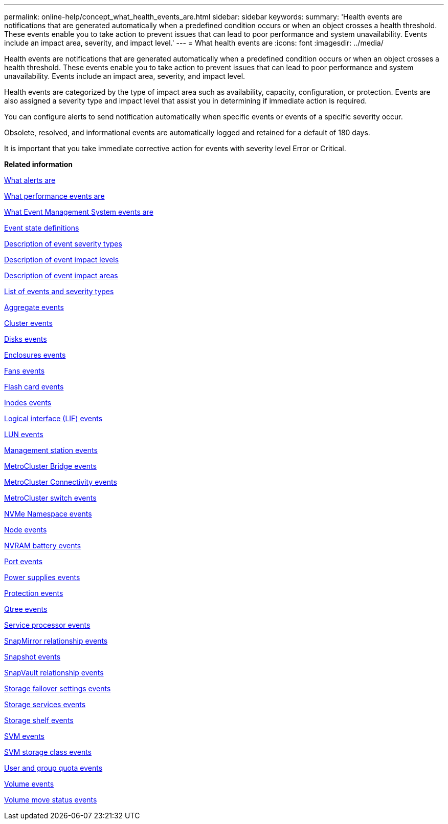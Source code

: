 ---
permalink: online-help/concept_what_health_events_are.html
sidebar: sidebar
keywords: 
summary: 'Health events are notifications that are generated automatically when a predefined condition occurs or when an object crosses a health threshold. These events enable you to take action to prevent issues that can lead to poor performance and system unavailability. Events include an impact area, severity, and impact level.'
---
= What health events are
:icons: font
:imagesdir: ../media/

[.lead]
Health events are notifications that are generated automatically when a predefined condition occurs or when an object crosses a health threshold. These events enable you to take action to prevent issues that can lead to poor performance and system unavailability. Events include an impact area, severity, and impact level.

Health events are categorized by the type of impact area such as availability, capacity, configuration, or protection. Events are also assigned a severity type and impact level that assist you in determining if immediate action is required.

You can configure alerts to send notification automatically when specific events or events of a specific severity occur.

Obsolete, resolved, and informational events are automatically logged and retained for a default of 180 days.

It is important that you take immediate corrective action for events with severity level Error or Critical.

*Related information*

xref:concept_what_alerts_are.adoc[What alerts are]

xref:concept_what_performance_events_are.adoc[What performance events are]

xref:concept_what_event_management_system_events_are.adoc[What Event Management System events are]

xref:concept_event_state_definitions.adoc[Event state definitions]

xref:reference_description_of_event_severity_types.adoc[Description of event severity types]

xref:reference_description_of_event_impact_levels.adoc[Description of event impact levels]

xref:reference_description_of_event_impact_areas.adoc[Description of event impact areas]

xref:reference_list_of_events_and_severity_types.adoc[List of events and severity types]

xref:reference_aggregate_events.adoc[Aggregate events]

xref:reference_cluster_events.adoc[Cluster events]

xref:reference_disk_events.adoc[Disks events]

xref:reference_enclosures_events.adoc[Enclosures events]

xref:reference_fans_events.adoc[Fans events]

xref:reference_flash_card_events.adoc[Flash card events]

xref:reference_inodes_events.adoc[Inodes events]

xref:reference_logical_interface_events.adoc[Logical interface (LIF) events]

xref:reference_lun_events.adoc[LUN events]

xref:reference_management_station_events.adoc[Management station events]

xref:reference_metrocluster_bridge_events.adoc[MetroCluster Bridge events]

xref:reference_metrocluster_connectivity_events.adoc[MetroCluster Connectivity events]

xref:reference_metrocluster_switch_events.adoc[MetroCluster switch events]

xref:reference_nvme_namespace_events.adoc[NVMe Namespace events]

xref:reference_node_events.adoc[Node events]

xref:reference_nvram_battery_events.adoc[NVRAM battery events]

xref:reference_port_events.adoc[Port events]

xref:reference_power_supplies_events.adoc[Power supplies events]

xref:reference_protection_events.adoc[Protection events]

xref:reference_qtree_events.adoc[Qtree events]

xref:reference_service_processor_events.adoc[Service processor events]

xref:reference_snapmirror_relationship_events.adoc[SnapMirror relationship events]

xref:reference_snapshot_events.adoc[Snapshot events]

xref:reference_snapvault_relationship_events.adoc[SnapVault relationship events]

xref:reference_storage_failover_settings_events.adoc[Storage failover settings events]

xref:reference_storage_services_events.adoc[Storage services events]

xref:reference_storage_shelf_events.adoc[Storage shelf events]

xref:reference_storage_vm_events.adoc[SVM events]

xref:reference_svm_storage_class_events.adoc[SVM storage class events]

xref:reference_user_and_group_quota_events.adoc[User and group quota events]

xref:reference_volume_events.adoc[Volume events]

xref:reference_volume_move_status_events.adoc[Volume move status events]
